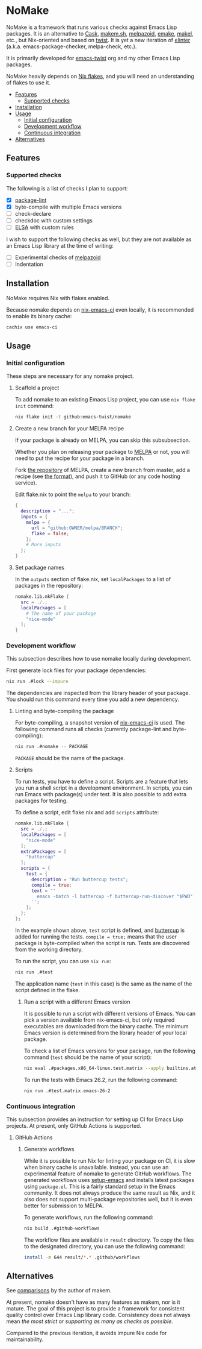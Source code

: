 * NoMake
:PROPERTIES:
:TOC:      :include descendants :depth 2
:END:
# Add CI badges here
#+BEGIN_HTML
#+END_HTML

NoMake is a framework that runs various checks against Emacs Lisp packages.
It is an alternative to [[https://github.com/cask/cask][Cask]], [[https://github.com/alphapapa/makem.sh][makem.sh]], [[https://github.com/riscy/melpazoid/][melpazoid]], [[https://github.com/vermiculus/emake.el][emake]], [[https://gitea.petton.fr/DamienCassou/makel/][makel]], etc., but Nix-oriented and based on [[https://github.com/emacs-twist/twist.nix][twist]].
It is yet a new iteration of [[https://github.com/akirak/elinter/][elinter]] (a.k.a. emacs-package-checker, melpa-check, etc.).

It is primarily developed for [[https://github.com/orgs/emacs-twist/][emacs-twist]] org and my other Emacs Lisp packages.

NoMake heavily depends on [[https://nixos.wiki/wiki/Flakes][Nix flakes]], and you will need an understanding of flakes to use it.
:CONTENTS:
- [[#features][Features]]
  - [[#supported-checks][Supported checks]]
- [[#installation][Installation]]
- [[#usage][Usage]]
  - [[#initial-configuration][Initial configuration]]
  - [[#development-workflow][Development workflow]]
  - [[#continuous-integration][Continuous integration]]
- [[#alternatives][Alternatives]]
:END:
** Features
*** Supported checks
The following is a list of checks I plan to support:

- [X] [[https://github.com/purcell/package-lint/][package-lint]]
- [X] byte-compile with multiple Emacs versions
- [ ] check-declare
- [ ] checkdoc with custom settings
- [ ] [[https://github.com/emacs-elsa/Elsa][ELSA]] with custom rules

I wish to support the following checks as well, but they are not available as an Emacs Lisp library at the time of writing:

- [ ] Experimental checks of [[https://github.com/riscy/melpazoid/][melpazoid]]
- [ ] Indentation
** Installation
NoMake requires Nix with flakes enabled.

Because nomake depends on [[https://github.com/purcell/nix-emacs-ci][nix-emacs-ci]] even locally, it is recommended to enable its binary cache:

#+begin_src sh
  cachix use emacs-ci
#+end_src
** Usage
*** Initial configuration
These steps are necessary for any nomake project.
**** Scaffold a project
To add nomake to an existing Emacs Lisp project, you can use =nix flake init= command:

#+begin_src sh
  nix flake init -t github:emacs-twist/nomake
#+end_src
**** Create a new branch for your MELPA recipe
If your package is already on MELPA, you can skip this subsubsection.

Whether you plan on releasing your package to [[https://melpa.org/#/][MELPA]] or not, you will need to put the recipe for your package in a branch.

Fork [[https://github.com/melpa/melpa/][the repository]] of MELPA, create a new branch from master, add a recipe (see [[https://github.com/melpa/melpa/#recipe-format][the format]]), and push it to GitHub (or any code hosting service).

Edit flake.nix to point the =melpa= to your branch:

#+begin_src nix
  {
    description = "...";
    inputs = {
      melpa = {
        url = "github:OWNER/melpa/BRANCH";
        flake = false;
      };
      # More inputs
    };
  }
#+end_src
**** Set package names
In the =outputs= section of flake.nix, set =localPackages= to a list of packages in the repository:

#+begin_src nix
  nomake.lib.mkFlake {
    src = ./.;
    localPackages = [
      # The name of your package
      "nice-mode"
    ];
  }
#+end_src
*** Development workflow
This subsection describes how to use nomake locally during development.

First generate lock files for your package dependencies:

#+begin_src sh
  nix run .#lock --impure
#+end_src

The dependencies are inspected from the library header of your package.
You should run this command every time you add a new dependency.
**** Linting and byte-compiling the package
For byte-compiling, a snapshot version of [[https://github.com/purcell/nix-emacs-ci][nix-emacs-ci]] is used.
The following command runs all checks (currently package-lint and byte-compiling):

#+begin_src sh
  nix run .#nomake -- PACKAGE
#+end_src

=PACKAGE= should be the name of the package.
**** Scripts
To run tests, you have to define a script.
Scripts are a feature that lets you run a shell script in a development environment.
In scripts, you can run Emacs with package(s) under test.
It is also possible to add extra packages for testing.

To define a script, edit flake.nix and add =scripts= attribute:

#+begin_src nix
  nomake.lib.mkFlake {
    src = ./.;
    localPackages = [
      "nice-mode"
    ];
    extraPackages = [
      "buttercup"
    ];
    scripts = {
      test = {
        description = "Run buttercup tests";
        compile = true;
        text = ''
          emacs -batch -l buttercup -f buttercup-run-discover "$PWD"
        '';
      };
    };
  };
#+end_src

In the example shown above, =test= script is defined, and [[https://github.com/jorgenschaefer/emacs-buttercup][buttercup]] is added for running the tests.
=compile = true;= means that the user package is byte-compiled when the script is run.
Tests are discovered from the working directory.

To run the script, you can use =nix run=:

#+begin_src sh
  nix run .#test
#+end_src

The application name (=test= in this case) is the same as the name of the script defined in the flake.
***** Run a script with a different Emacs version
It is possible to run a script with different versions of Emacs.
You can pick a version available from nix-emacs-ci, but only required executables are downloaded from the binary cache.
The minimum Emacs version is determined from the library header of your local package.

To check a list of Emacs versions for your package, run the following command (=test= should be the name of your script):

#+begin_src sh
  nix eval .#packages.x86_64-linux.test.matrix --apply builtins.attrNames
#+end_src

To run the tests with Emacs 26.2, run the following command:

#+begin_src sh
  nix run .#test.matrix.emacs-26-2
#+end_src
*** Continuous integration
This subsection provides an instruction for setting up CI for Emacs Lisp projects.
At present, only GitHub Actions is supported.
**** GitHub Actions
***** Generate workflows
While it is possible to run Nix for linting your package on CI, it is slow when binary cache is unavailable.
Instead, you can use an experimental feature of nomake to generate GitHub workflows.
The generated workflows uses [[https://github.com/purcell/setup-emacs/][setup-emacs]] and installs latest packages using =package.el=.
This is a fairly standard setup in the Emacs community.
It does not always produce the same result as Nix, and it also does not support multi-package repositories well, but it is even better for submission to MELPA.

To generate workflows, run the following command:

#+begin_src sh
  nix build .#github-workflows
#+end_src

The workflow files are available in =result= directory.
To copy the files to the designated directory, you can use the following command:

#+begin_src sh
  install -m 644 result/*.* .github/workflows
#+end_src
** Alternatives
See [[https://github.com/alphapapa/makem.sh#comparisons][comparisons]] by the author of makem.

At present, nomake doesn't have as many features as makem, nor is it mature.
The goal of this project is to provide a framework for consistent quality control over Emacs Lisp library code.
Consistency does not always mean /the most strict/ or /supporting as many as checks as possible/.

Compared to the previous iteration, it avoids impure Nix code for maintainability.
